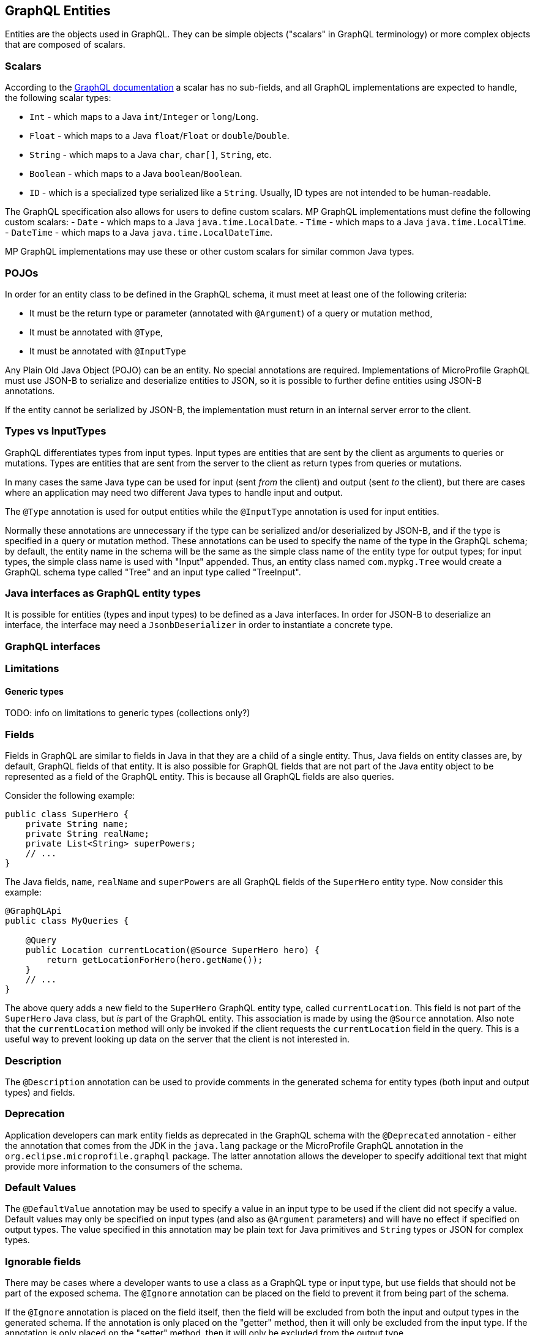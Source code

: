 //
// Copyright (c) 2019 Contributors to the Eclipse Foundation
//
// Licensed under the Apache License, Version 2.0 (the "License");
// you may not use this file except in compliance with the License.
// You may obtain a copy of the License at
//
//     http://www.apache.org/licenses/LICENSE-2.0
//
// Unless required by applicable law or agreed to in writing, software
// distributed under the License is distributed on an "AS IS" BASIS,
// WITHOUT WARRANTIES OR CONDITIONS OF ANY KIND, either express or implied.
// See the License for the specific language governing permissions and
// limitations under the License.
//

[[entities]]

== GraphQL Entities

Entities are the objects used in GraphQL. They can be simple objects ("scalars" in GraphQL terminology) or more complex
objects that are composed of scalars.

=== Scalars

According to the https://graphql.org/learn/schema/#scalar-types[GraphQL documentation] a scalar has no sub-fields, and
all GraphQL implementations are expected to handle, the following scalar types:

- `Int` - which maps to a Java `int`/`Integer` or `long`/`Long`.
- `Float` - which maps to a Java `float`/`Float` or `double`/`Double`.
- `String` - which maps to a Java `char`, `char[]`, `String`, etc.
- `Boolean` - which maps to a Java `boolean`/`Boolean`.
- `ID` - which is a specialized type serialized like a `String`. Usually, ID types are not intended to be
human-readable.

The GraphQL specification also allows for users to define custom scalars. MP GraphQL implementations must define the
following custom scalars:
- `Date` - which maps to a Java `java.time.LocalDate`.
- `Time` - which maps to a Java `java.time.LocalTime`.
- `DateTime` - which maps to a Java `java.time.LocalDateTime`.

MP GraphQL implementations may use these or other custom scalars for similar common Java types.

=== POJOs

In order for an entity class to be defined in the GraphQL schema, it must meet at least one of the following criteria:

- It must be the return type or parameter (annotated with `@Argument`) of a query or mutation method,
- It must be annotated with `@Type`,
- It must be annotated with `@InputType`

Any Plain Old Java Object (POJO) can be an entity.  No special annotations are required. Implementations of MicroProfile
GraphQL must use JSON-B to serialize and deserialize entities to JSON, so it is possible to further define entities
using JSON-B annotations.

If the entity cannot be serialized by JSON-B, the implementation must return in an internal server error to the client.
[[types]]
=== Types vs InputTypes

GraphQL differentiates types from input types.  Input types are entities that are sent by the client as arguments to
queries or mutations. Types are entities that are sent from the server to the client as return types from queries or
mutations.

In many cases the same Java type can be used for input (sent _from_ the client) and output (sent _to_ the client), but
there are cases where an application may need two different Java types to handle input and output.

The `@Type` annotation is used for output entities while the `@InputType` annotation is used for input entities.

Normally these annotations are unnecessary if the type can be serialized and/or deserialized by JSON-B, and if the type
is specified in a query or mutation method. These annotations can be used to specify the name of the type in the GraphQL
schema; by default, the entity name in the schema will be the same as the simple class name of the entity type for
output types; for input types, the simple class name is used with "Input" appended. Thus, an entity class named 
`com.mypkg.Tree` would create a GraphQL schema type called "Tree" and an input type called "TreeInput".

=== Java interfaces as GraphQL entity types

It is possible for entities (types and input types) to be defined as a Java interfaces. In order for JSON-B to
deserialize an interface, the interface may need a `JsonbDeserializer` in order to instantiate a concrete type.

=== GraphQL interfaces

=== Limitations

==== Generic types

TODO: info on limitations to generic types (collections only?)

[[fields]]
=== Fields

Fields in GraphQL are similar to fields in Java in that they are a child of a single entity.  Thus, Java fields on
entity classes are, by default, GraphQL fields of that entity. It is also possible for GraphQL fields that are not part
of the Java entity object to be represented as a field of the GraphQL entity.  This is because all GraphQL fields are
also queries.

Consider the following example:

```
public class SuperHero {
    private String name;
    private String realName;
    private List<String> superPowers;
    // ...
}
```

The Java fields, `name`, `realName` and `superPowers` are all GraphQL fields of the `SuperHero` entity type. Now
consider this example:

```
@GraphQLApi
public class MyQueries {

    @Query
    public Location currentLocation(@Source SuperHero hero) {
        return getLocationForHero(hero.getName());
    }
    // ...
}
```

The above query adds a new field to the `SuperHero` GraphQL entity type, called `currentLocation`.  This field is not 
part of the `SuperHero` Java class, but _is_ part of the GraphQL entity.  This association is made by using the
`@Source` annotation. Also note that the `currentLocation` method will only be invoked if the client requests the
`currentLocation` field in the query. This is a useful way to prevent looking up data on the server that the client is
not interested in.

=== Description

The `@Description` annotation can be used to provide comments in the generated schema for entity types (both input and
output types) and fields.

=== Deprecation

Application developers can mark entity fields as deprecated in the GraphQL schema with the `@Deprecated` annotation -
either the annotation that comes from the JDK in the `java.lang` package or the MicroProfile GraphQL annotation in the
`org.eclipse.microprofile.graphql` package.  The latter annotation allows the developer to specify additional text that
might provide more information to the consumers of the schema.

=== Default Values

The `@DefaultValue` annotation may be used to specify a value in an input type to be used if the client did not specify
a value. Default values may only be specified on input types (and also as `@Argument` parameters) and will have no
effect if specified on output types.  The value specified in this annotation may be plain text for Java primitives and 
`String` types or JSON for complex types.

=== Ignorable fields

There may be cases where a developer wants to use a class as a GraphQL type or input type, but use fields that should
not be part of the exposed schema. The `@Ignore` annotation can be placed on the field to prevent it from being part of
the schema.

If the `@Ignore` annotation is placed on the field itself, then the field will be excluded from both the input and 
output types in the generated schema.  If the annotation is only placed on the "getter" method, then it will only be
excluded from the input type.  If the annotation is only placed on the "setter" method, then it will only be excluded
from the output type.

=== Non-nullable fields

The GraphQL specification states that fields may be marked as non-nullable - usually the field's type is marked with an
exclamation point to indicate that null values are not allowed.  Non-nullable fields may be present on types and input
types, providing the client with the proper expectations for providing an input type and that they can expect a non-null
value on the return type. If the client sends a null value for a required (non-nullable) field or sends an entity with
the required (non-nullable) field unspecified, the implementation should respond with a validation error. Likewise, the
implementation should return an error if a null is returned for a required (non-nullable) field from the application
code.

By default all GraphQL fields generated from Java primitive properties (`boolean`, `int`, `double`, etc.) will
automatically be marked as required.  If a Java primitive property has a `@DefaultValue` annotation value, then null is
allowed, but the implementation is expected to convert the value to be the default value specified in the annotation.

By default, all GraphQL fields generated from non-primitive properties will be considered nullable. A user may specify
that a field is required/non-nullable by adding the `@NotNull` annotation. This annotation may be applied to an entity's
getter method, setter method or field. The placement will determine whether it applies to the type, input type or both,
respectively.

The implementation should ignore a `@NotNull` annotation when it is on the same field or setter method that also
contains `@DefaultValue` annotation, as the "null" value would result in the default value being used.

One drawback to using non-nullable fields is that if there is an error loading a child field, that error could propagate
itself up causing the field to be null - and since this is itself an error condition, the implementation must return
the non-null field error, which means that the implementation would not be able to send partial results for other child
fields.